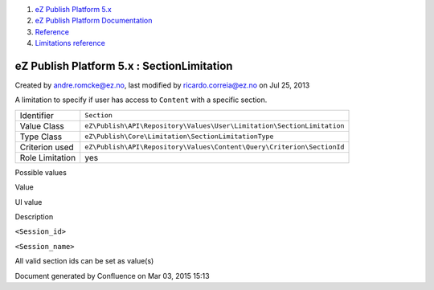 #. `eZ Publish Platform 5.x <index.html>`__
#. `eZ Publish Platform
   Documentation <eZ-Publish-Platform-Documentation_1114149.html>`__
#. `Reference <Reference_10158191.html>`__
#. `Limitations reference <Limitations-reference_15204365.html>`__

eZ Publish Platform 5.x : SectionLimitation
===========================================

Created by andre.romcke@ez.no, last modified by ricardo.correia@ez.no on
Jul 25, 2013

A limitation to specify if user has access to ``Content`` with a
specific section.

+-------------------+--------------------------------------------------------------------------+
| Identifier        | ``Section``                                                              |
+-------------------+--------------------------------------------------------------------------+
| Value Class       | ``eZ\Publish\API\Repository\Values\User\Limitation\SectionLimitation``   |
+-------------------+--------------------------------------------------------------------------+
| Type Class        | ``eZ\Publish\Core\Limitation\SectionLimitationType``                     |
+-------------------+--------------------------------------------------------------------------+
| Criterion used    | ``eZ\Publish\API\Repository\Values\Content\Query\Criterion\SectionId``   |
+-------------------+--------------------------------------------------------------------------+
| Role Limitation   | yes                                                                      |
+-------------------+--------------------------------------------------------------------------+

Possible values
               

Value

UI value

Description

``<Session_id>``

``<Session_name>``

All valid section ids can be set as value(s)

Document generated by Confluence on Mar 03, 2015 15:13
